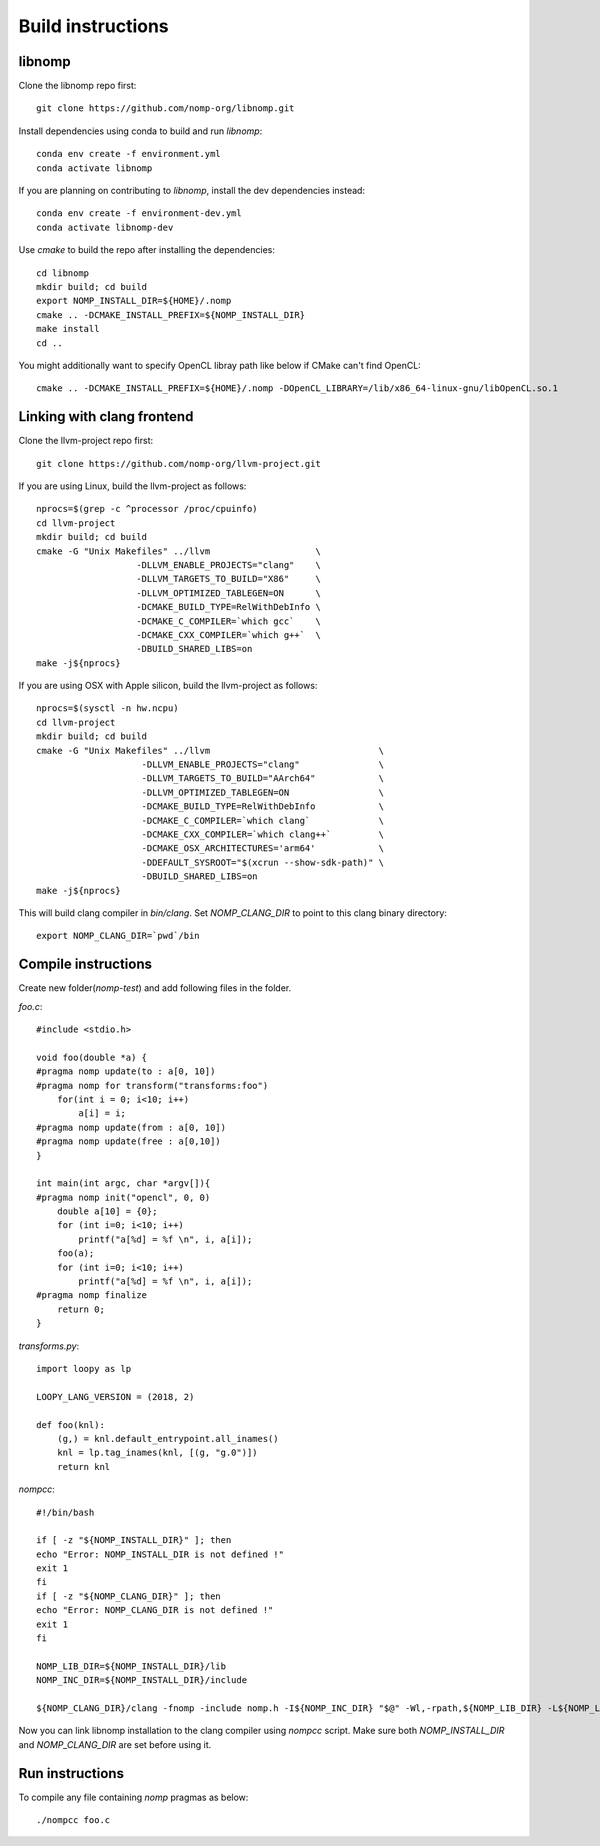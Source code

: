 Build instructions
==================

libnomp
-------

Clone the libnomp repo first::

    git clone https://github.com/nomp-org/libnomp.git

Install dependencies using conda to build and run `libnomp`::

    conda env create -f environment.yml
    conda activate libnomp

If you are planning on contributing to `libnomp`, install the dev dependencies
instead::

    conda env create -f environment-dev.yml
    conda activate libnomp-dev

Use `cmake` to build the repo after installing the dependencies::

    cd libnomp
    mkdir build; cd build
    export NOMP_INSTALL_DIR=${HOME}/.nomp
    cmake .. -DCMAKE_INSTALL_PREFIX=${NOMP_INSTALL_DIR}
    make install
    cd ..

You might additionally want to specify OpenCL libray path like below if CMake
can't find OpenCL::

    cmake .. -DCMAKE_INSTALL_PREFIX=${HOME}/.nomp -DOpenCL_LIBRARY=/lib/x86_64-linux-gnu/libOpenCL.so.1

Linking with clang frontend
---------------------------

Clone the llvm-project repo first::

    git clone https://github.com/nomp-org/llvm-project.git

If you are using Linux, build the llvm-project as follows::

    nprocs=$(grep -c ^processor /proc/cpuinfo)
    cd llvm-project
    mkdir build; cd build
    cmake -G "Unix Makefiles" ../llvm                    \
                       -DLLVM_ENABLE_PROJECTS="clang"    \
                       -DLLVM_TARGETS_TO_BUILD="X86"     \
                       -DLLVM_OPTIMIZED_TABLEGEN=ON      \
                       -DCMAKE_BUILD_TYPE=RelWithDebInfo \
                       -DCMAKE_C_COMPILER=`which gcc`    \
                       -DCMAKE_CXX_COMPILER=`which g++`  \
                       -DBUILD_SHARED_LIBS=on
    make -j${nprocs}

If you are using OSX with Apple silicon, build the llvm-project as follows::

    nprocs=$(sysctl -n hw.ncpu)
    cd llvm-project
    mkdir build; cd build
    cmake -G "Unix Makefiles" ../llvm                                \
                        -DLLVM_ENABLE_PROJECTS="clang"               \
                        -DLLVM_TARGETS_TO_BUILD="AArch64"            \
                        -DLLVM_OPTIMIZED_TABLEGEN=ON                 \
                        -DCMAKE_BUILD_TYPE=RelWithDebInfo            \
                        -DCMAKE_C_COMPILER=`which clang`             \
                        -DCMAKE_CXX_COMPILER=`which clang++`         \
                        -DCMAKE_OSX_ARCHITECTURES='arm64'            \
                        -DDEFAULT_SYSROOT="$(xcrun --show-sdk-path)" \
                        -DBUILD_SHARED_LIBS=on
    make -j${nprocs}

This will build clang compiler in `bin/clang`. Set `NOMP_CLANG_DIR` to point to
this clang binary directory::

    export NOMP_CLANG_DIR=`pwd`/bin

Compile instructions
----------------------

Create new folder(`nomp-test`) and add following files in the folder.

`foo.c`::

    #include <stdio.h>

    void foo(double *a) {
    #pragma nomp update(to : a[0, 10])
    #pragma nomp for transform("transforms:foo")
        for(int i = 0; i<10; i++)
            a[i] = i;
    #pragma nomp update(from : a[0, 10])
    #pragma nomp update(free : a[0,10])
    }

    int main(int argc, char *argv[]){
    #pragma nomp init("opencl", 0, 0)
        double a[10] = {0};
        for (int i=0; i<10; i++)
            printf("a[%d] = %f \n", i, a[i]);
        foo(a);
        for (int i=0; i<10; i++)
            printf("a[%d] = %f \n", i, a[i]);
    #pragma nomp finalize
        return 0;
    }

`transforms.py`::

    import loopy as lp

    LOOPY_LANG_VERSION = (2018, 2)

    def foo(knl):
        (g,) = knl.default_entrypoint.all_inames()
        knl = lp.tag_inames(knl, [(g, "g.0")])
        return knl

`nompcc`::

    #!/bin/bash

    if [ -z "${NOMP_INSTALL_DIR}" ]; then
    echo "Error: NOMP_INSTALL_DIR is not defined !"
    exit 1
    fi
    if [ -z "${NOMP_CLANG_DIR}" ]; then
    echo "Error: NOMP_CLANG_DIR is not defined !"
    exit 1
    fi

    NOMP_LIB_DIR=${NOMP_INSTALL_DIR}/lib
    NOMP_INC_DIR=${NOMP_INSTALL_DIR}/include

    ${NOMP_CLANG_DIR}/clang -fnomp -include nomp.h -I${NOMP_INC_DIR} "$@" -Wl,-rpath,${NOMP_LIB_DIR} -L${NOMP_LIB_DIR} -lnomp

Now you can link libnomp installation to the clang compiler using `nompcc` script. Make sure both `NOMP_INSTALL_DIR` and `NOMP_CLANG_DIR` are set before using it.

Run instructions
------------------

To compile any file containing `nomp` pragmas as below::

    ./nompcc foo.c
